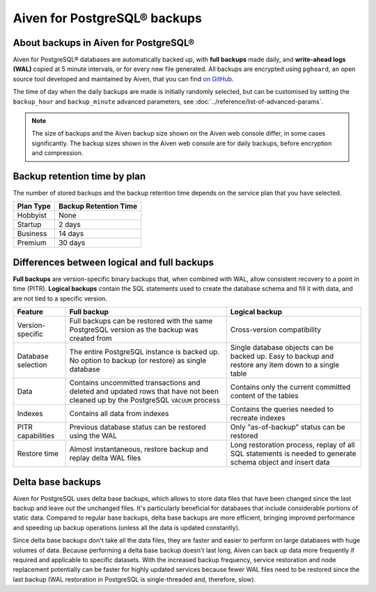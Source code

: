 Aiven for PostgreSQL® backups
=============================

About backups in Aiven for PostgreSQL®
--------------------------------------

Aiven for PostgreSQL® databases are automatically backed up, with **full backups** made daily, and **write-ahead logs (WAL)** copied at 5 minute intervals, or for every new file generated. All backups are encrypted using ``pghoard``, an open source tool developed and maintained by Aiven, that you can find `on GitHub <https://github.com/aiven/pghoard>`_.

The time of day when the daily backups are made is initially randomly selected, but can be customised by setting the ``backup_hour`` and ``backup_minute`` advanced parameters, see :doc:`../reference/list-of-advanced-params`.

.. note::

    The size of backups and the Aiven backup size shown on the Aiven web console differ, in some cases significantly. The backup sizes shown in the Aiven web console are for daily backups, before encryption and compression.

Backup retention time by plan
-----------------------------

The number of stored backups and the backup retention time depends on the service plan that you have selected.

.. list-table::
    :header-rows: 1

    * - Plan Type
      - Backup Retention Time
    * - Hobbyist
      - None
    * - Startup
      - 2 days
    * - Business
      - 14 days
    * - Premium
      - 30 days


Differences between logical and full backups
----------------------------------------------

**Full backups** are version-specific binary backups that, when combined with WAL, allow consistent recovery to a point in time (PITR). **Logical backups** contain the SQL statements used to create the database schema and fill it with data, and are not tied to a specific version.

.. list-table::
    :header-rows: 1

    * - Feature
      - Full backup
      - Logical backup
    * - Version-specific
      - Full backups can be restored with the same PostgreSQL version as the backup was created from
      - Cross-version compatibility
    * - Database selection
      - The entire PostgreSQL instance is backed up. No option to backup (or restore) as single database
      - Single database objects can be backed up. Easy to backup and restore any item down to a single table
    * - Data
      - Contains uncommitted transactions and deleted and updated rows that have not been cleaned up by the PostgreSQL ``VACUUM`` process
      - Contains only the current committed content of the tables
    * - Indexes
      - Contains all data from indexes
      - Contains the queries needed to recreate indexes
    * - PITR capabilities
      - Previous database status can be restored using the WAL
      - Only "as-of-backup" status can be restored
    * - Restore time
      - Almost instantaneous, restore backup and replay delta WAL files
      - Long restoration process, replay of all SQL statements is needed to generate schema object and insert data

Delta base backups
------------------

Aiven for PostgreSQL uses delta base backups, which allows to store data files that have been changed since the last backup and leave out the unchanged files. It's particularly beneficial for databases that include considerable portions of static data. Compared to regular base backups, delta base backups are more efficient, bringing improved performance and speeding up backup operations (unless all the data is updated constantly).

Since delta base backups don't take all the data files, they are faster and easier to perform on large databases with huge volumes of data. Because performing a delta base backup doesn't last long, Aiven can back up data more frequently if required and applicable to specific datasets. With the increased backup frequency, service restoration and node replacement potentially can be faster for highly updated services because fewer WAL files need to be restored since the last backup (WAL restoration in PostgreSQL is single-threaded and, therefore, slow).

.. seealso::

   To restore a backup, see :doc:`../howto/restore-backup`.
